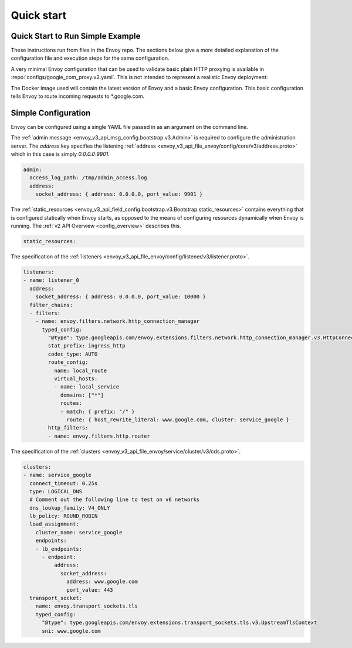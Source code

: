 .. _start_quick_start:


Quick start
===========


Quick Start to Run Simple Example
---------------------------------

These instructions run from files in the Envoy repo. The sections below give a
more detailed explanation of the configuration file and execution steps for
the same configuration.

A very minimal Envoy configuration that can be used to validate basic plain HTTP
proxying is available in :repo:`configs/google_com_proxy.v2.yaml`. This is not
intended to represent a realistic Envoy deployment:

.. substitution-code-block:: none

  $ docker pull envoyproxy/|envoy_docker_image|
  $ docker run --rm -d -p 10000:10000 envoyproxy/|envoy_docker_image|
  $ curl -v localhost:10000

The Docker image used will contain the latest version of Envoy
and a basic Envoy configuration. This basic configuration tells
Envoy to route incoming requests to \*.google.com.

Simple Configuration
--------------------

Envoy can be configured using a single YAML file passed in as an argument on the command line.

The :ref:`admin message <envoy_v3_api_msg_config.bootstrap.v3.Admin>` is required to configure
the administration server. The `address` key specifies the
listening :ref:`address <envoy_v3_api_file_envoy/config/core/v3/address.proto>`
which in this case is simply `0.0.0.0:9901`.

.. code-block:: yaml

  admin:
    access_log_path: /tmp/admin_access.log
    address:
      socket_address: { address: 0.0.0.0, port_value: 9901 }

The :ref:`static_resources <envoy_v3_api_field_config.bootstrap.v3.Bootstrap.static_resources>` contains everything that is configured statically when Envoy starts,
as opposed to the means of configuring resources dynamically when Envoy is running.
The :ref:`v2 API Overview <config_overview>` describes this.

.. code-block:: yaml

    static_resources:

The specification of the :ref:`listeners <envoy_v3_api_file_envoy/config/listener/v3/listener.proto>`.

.. code-block:: yaml

      listeners:
      - name: listener_0
        address:
          socket_address: { address: 0.0.0.0, port_value: 10000 }
        filter_chains:
        - filters:
          - name: envoy.filters.network.http_connection_manager
            typed_config:
              "@type": type.googleapis.com/envoy.extensions.filters.network.http_connection_manager.v3.HttpConnectionManager
              stat_prefix: ingress_http
              codec_type: AUTO
              route_config:
                name: local_route
                virtual_hosts:
                - name: local_service
                  domains: ["*"]
                  routes:
                  - match: { prefix: "/" }
                    route: { host_rewrite_literal: www.google.com, cluster: service_google }
              http_filters:
              - name: envoy.filters.http.router

The specification of the :ref:`clusters <envoy_v3_api_file_envoy/service/cluster/v3/cds.proto>`.

.. code-block:: yaml

      clusters:
      - name: service_google
        connect_timeout: 0.25s
        type: LOGICAL_DNS
        # Comment out the following line to test on v6 networks
        dns_lookup_family: V4_ONLY
        lb_policy: ROUND_ROBIN
        load_assignment:
          cluster_name: service_google
          endpoints:
          - lb_endpoints:
            - endpoint:
                address:
                  socket_address:
                    address: www.google.com
                    port_value: 443
        transport_socket:
          name: envoy.transport_sockets.tls
          typed_config:
            "@type": type.googleapis.com/envoy.extensions.transport_sockets.tls.v3.UpstreamTlsContext
            sni: www.google.com
